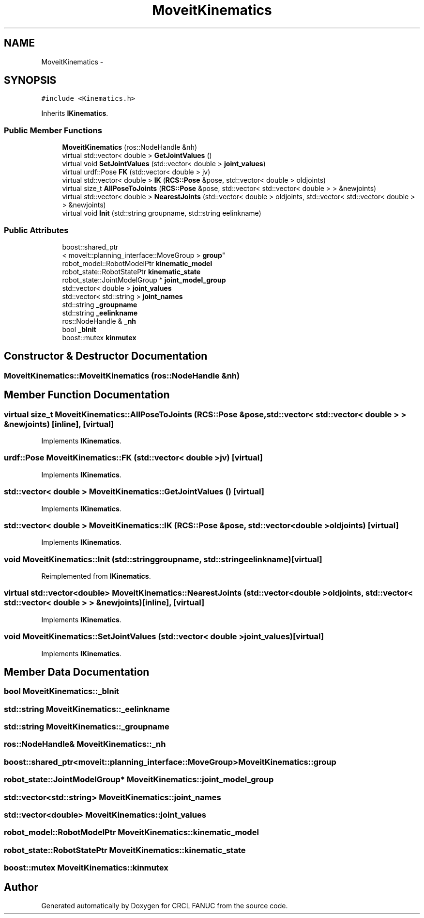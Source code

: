 .TH "MoveitKinematics" 3 "Thu Mar 10 2016" "CRCL FANUC" \" -*- nroff -*-
.ad l
.nh
.SH NAME
MoveitKinematics \- 
.SH SYNOPSIS
.br
.PP
.PP
\fC#include <Kinematics\&.h>\fP
.PP
Inherits \fBIKinematics\fP\&.
.SS "Public Member Functions"

.in +1c
.ti -1c
.RI "\fBMoveitKinematics\fP (ros::NodeHandle &nh)"
.br
.ti -1c
.RI "virtual std::vector< double > \fBGetJointValues\fP ()"
.br
.ti -1c
.RI "virtual void \fBSetJointValues\fP (std::vector< double > \fBjoint_values\fP)"
.br
.ti -1c
.RI "virtual urdf::Pose \fBFK\fP (std::vector< double > jv)"
.br
.ti -1c
.RI "virtual std::vector< double > \fBIK\fP (\fBRCS::Pose\fP &pose, std::vector< double > oldjoints)"
.br
.ti -1c
.RI "virtual size_t \fBAllPoseToJoints\fP (\fBRCS::Pose\fP &pose, std::vector< std::vector< double > > &newjoints)"
.br
.ti -1c
.RI "virtual std::vector< double > \fBNearestJoints\fP (std::vector< double > oldjoints, std::vector< std::vector< double > > &newjoints)"
.br
.ti -1c
.RI "virtual void \fBInit\fP (std::string groupname, std::string eelinkname)"
.br
.in -1c
.SS "Public Attributes"

.in +1c
.ti -1c
.RI "boost::shared_ptr
.br
< moveit::planning_interface::MoveGroup > \fBgroup\fP"
.br
.ti -1c
.RI "robot_model::RobotModelPtr \fBkinematic_model\fP"
.br
.ti -1c
.RI "robot_state::RobotStatePtr \fBkinematic_state\fP"
.br
.ti -1c
.RI "robot_state::JointModelGroup * \fBjoint_model_group\fP"
.br
.ti -1c
.RI "std::vector< double > \fBjoint_values\fP"
.br
.ti -1c
.RI "std::vector< std::string > \fBjoint_names\fP"
.br
.ti -1c
.RI "std::string \fB_groupname\fP"
.br
.ti -1c
.RI "std::string \fB_eelinkname\fP"
.br
.ti -1c
.RI "ros::NodeHandle & \fB_nh\fP"
.br
.ti -1c
.RI "bool \fB_bInit\fP"
.br
.ti -1c
.RI "boost::mutex \fBkinmutex\fP"
.br
.in -1c
.SH "Constructor & Destructor Documentation"
.PP 
.SS "MoveitKinematics::MoveitKinematics (ros::NodeHandle &nh)"

.SH "Member Function Documentation"
.PP 
.SS "virtual size_t MoveitKinematics::AllPoseToJoints (\fBRCS::Pose\fP &pose, std::vector< std::vector< double > > &newjoints)\fC [inline]\fP, \fC [virtual]\fP"

.PP
Implements \fBIKinematics\fP\&.
.SS "urdf::Pose MoveitKinematics::FK (std::vector< double >jv)\fC [virtual]\fP"

.PP
Implements \fBIKinematics\fP\&.
.SS "std::vector< double > MoveitKinematics::GetJointValues ()\fC [virtual]\fP"

.PP
Implements \fBIKinematics\fP\&.
.SS "std::vector< double > MoveitKinematics::IK (\fBRCS::Pose\fP &pose, std::vector< double >oldjoints)\fC [virtual]\fP"

.PP
Implements \fBIKinematics\fP\&.
.SS "void MoveitKinematics::Init (std::stringgroupname, std::stringeelinkname)\fC [virtual]\fP"

.PP
Reimplemented from \fBIKinematics\fP\&.
.SS "virtual std::vector<double> MoveitKinematics::NearestJoints (std::vector< double >oldjoints, std::vector< std::vector< double > > &newjoints)\fC [inline]\fP, \fC [virtual]\fP"

.PP
Implements \fBIKinematics\fP\&.
.SS "void MoveitKinematics::SetJointValues (std::vector< double >joint_values)\fC [virtual]\fP"

.PP
Implements \fBIKinematics\fP\&.
.SH "Member Data Documentation"
.PP 
.SS "bool MoveitKinematics::_bInit"

.SS "std::string MoveitKinematics::_eelinkname"

.SS "std::string MoveitKinematics::_groupname"

.SS "ros::NodeHandle& MoveitKinematics::_nh"

.SS "boost::shared_ptr<moveit::planning_interface::MoveGroup> MoveitKinematics::group"

.SS "robot_state::JointModelGroup* MoveitKinematics::joint_model_group"

.SS "std::vector<std::string> MoveitKinematics::joint_names"

.SS "std::vector<double> MoveitKinematics::joint_values"

.SS "robot_model::RobotModelPtr MoveitKinematics::kinematic_model"

.SS "robot_state::RobotStatePtr MoveitKinematics::kinematic_state"

.SS "boost::mutex MoveitKinematics::kinmutex"


.SH "Author"
.PP 
Generated automatically by Doxygen for CRCL FANUC from the source code\&.
